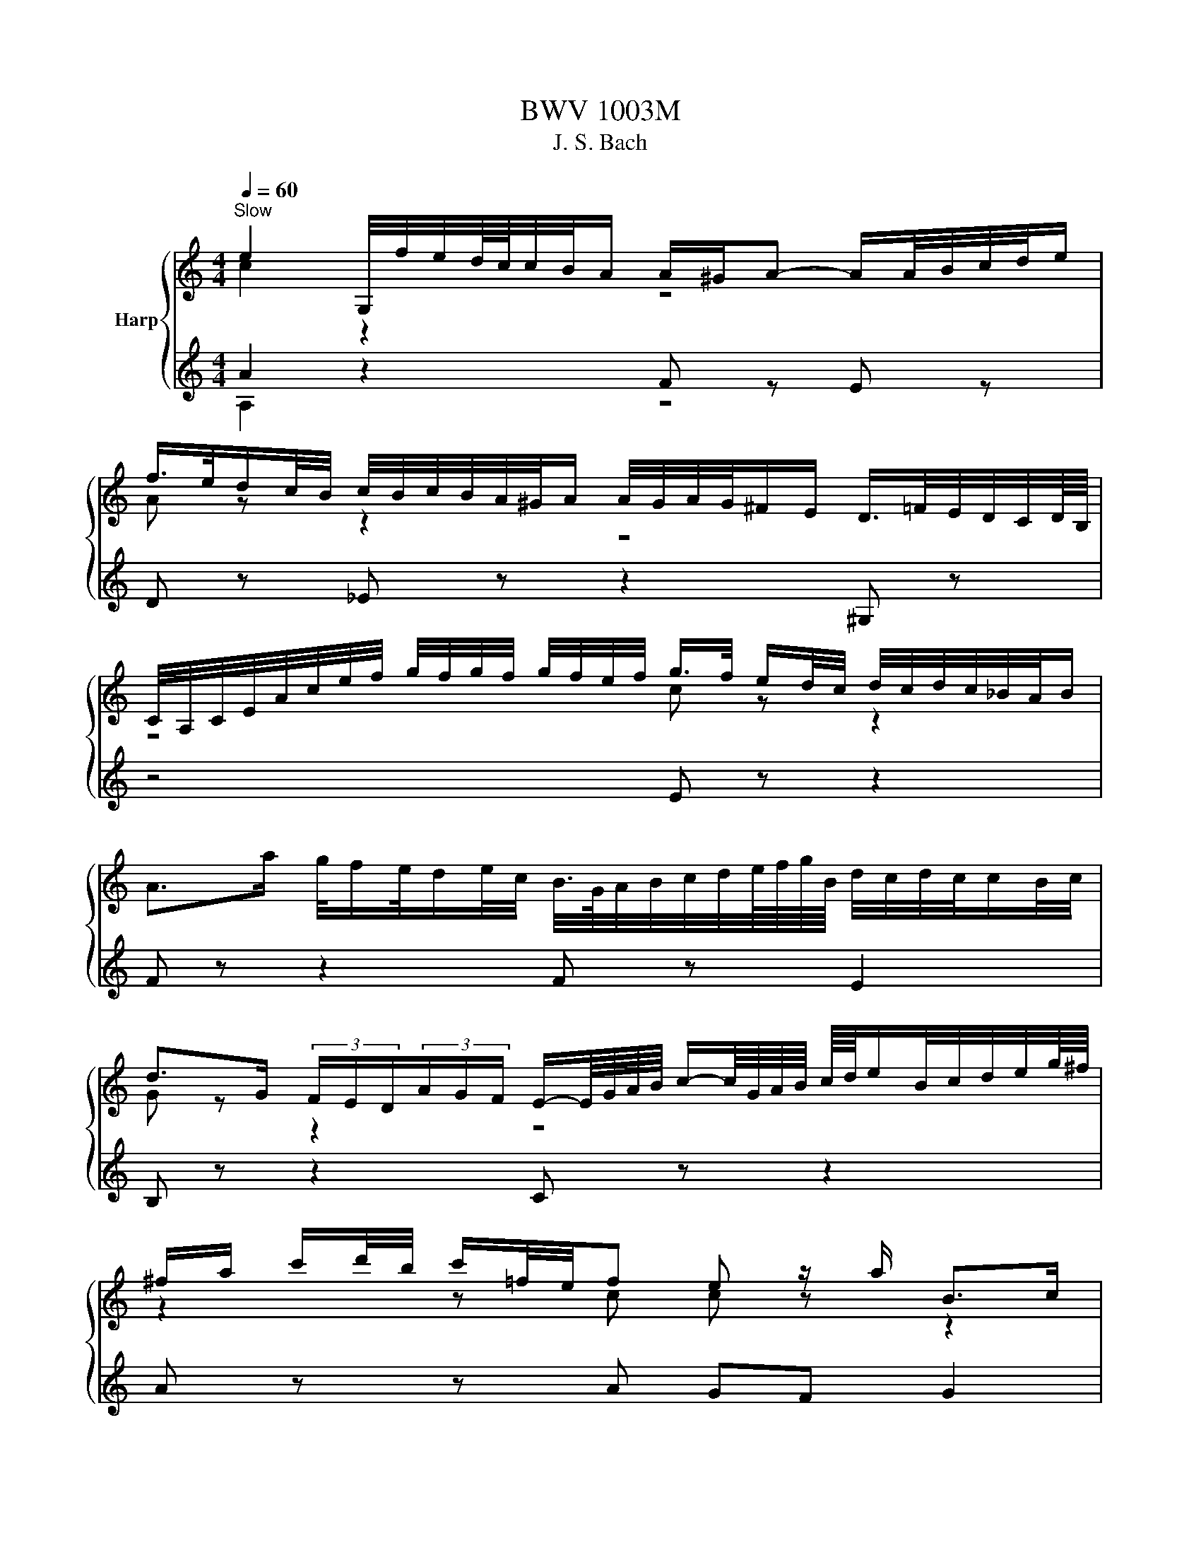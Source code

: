 X:1
T:BWV 1003M
T:J. S. Bach
%%score { ( 1 2 ) | ( 3 4 ) }
L:1/8
Q:1/4=60
M:4/4
K:C
V:1 treble nm="Harp"
V:2 treble 
V:3 treble 
V:4 treble 
V:1
"^Slow" e2 G,/4f/4e/4d/8c/8c/4B/4A/ A/^G/A- A/A/4B/4c/4d/4e/ | %1
 f/>e/d/c/4B/4 c/4B/4c/4B/4A/4^G/4A/ A/4G/4A/4G/4^F/E/ D/>=F/E/4D/4C/4D/8B,/8 | %2
 C/4A,/4C/4E/4A/4c/4e/4f/4 g/4f/4g/4f/4 g/4f/4e/4f/4 g/>f/ e/d/4c/4 d/4c/4d/4c/4_B/4A/4B/ | %3
 A>a g/4f/e/4d/e/4c/4 B/4>G/4A/4B/4c/4d/4e/8f/8g/8B/8 d/4c/4d/4c/4c/B/4c/4 | %4
 d>G (3F/E/D/(3A/G/F/ E/-E/8G/8A/8B/8 c/-c/8G/8A/8B/8 c/8d/8e/B/4c/4d/4e/4g/8^f/8 | %5
 ^f/a/ c'/d'/4b/4 c'/=f/4e/4f e z/ a/ B>c | %6
 c-c/4G/4A/4B/4 c/4d/4e/4f/4e/4d/4c/4B/8A/8 ^G/4E/4G/4B/4d/4A/4F/4A,/4 ^G,/>f/e/4d/4c/4d/8B/8 | %7
 cB/A/ ^f>f f3/2g/4a/4 g/f/g/e/ | %8
 e/_e/^c/B/ b3/4B/8=c/8d/4=e/4f/4d/4 _A/f/-f/4g/4f/4e/4 d/4^c/4d/b/d/ | %9
 ^c/>e/^f/4g/4a/4b/4 c'/4b/4c'/_e/c'/ b>a a/g/a/f/ | e z z2 e>^f _e>=e | %11
 e2- e/f/4e/4d/4c/4B/4c/8A/8 ^G-G/4A/4B/4A/4 G/4^F/4E/4D/4C/D/4B,/4 | %12
 A-A/4E/4^F/4_A/4 =A/4B/4c/4d/4e/4f/4g/4_b/8a/8 b/a/a/g/ g/f/g/e/ | %13
 f/a/4g/4a C/4_b/4a/4g/4f/4e/4d/4e/8^c/8 d/4A/4_B/4G/4E/4^C/4D/4_B,/4 A,/4D/4^F/4A/4=c/4_e/4d/4A/4 | %14
 _B/4^F/4G/4B/4d/4^f/4g/4_b/4 =f/f/4e/4_A/4d/4^c/4d/4 c/>d/e/4f/4g/4e/4 B3/4^C/8D/8E/4=F/4G/4E/4 | %15
 F/4^G/4A/4d/4f/4^g/4a/4_b/4 d^c/>d/ d3/4=c/8_B/8A/4=G/4F/4G/8A/8 D/4F/4A/4d/4f/4a/4=g/8e/8f/4 | %16
 f-f/8d/8e/8f/8g/8a/8b/8c'/8 d'/b/4g/4g/4f/4e/ e z A/4^G/4A/4c/4e/4c/4A/4F/4 | %17
 d/e/4f/4^G/e/ dc3/4B/8c/8 B-B/4^g/4a/4b/4 a/4g/4^f/4e/4d/4B/4_A/4E/4 | %18
 ^C/G/4A/4_B/A/ G/4^F/4G/e/G/ F/4>A/4=B/4c/4d/4e/4f/4g/4 f/4e/4f/4d/4^G/f/ | %19
 e>d d/c/d/B/ a3/2b/4c'/4 b/4^g/4a/4f/4e/4_e/4=e/4A/4 | %20
 A/8B/8c3/4 z B>A A,/A/4^G/4A/4c/4f/ G,/=G/4^F/4G/4B/4e/8_e/8=e/4 | %21
 F/4e/4a/4^g/4a/4c'/4b/4d'/4 g/4a/4e/4c/4A/4F/4A/4^c/4 d/4 z/4 d/4 z/4 d/4 z/4 d/4 z/4 e/4_e/4=e/4_e/4=e/4_e/4=e/4_e/4 | %22
 e8 | z8 |[M:2/4][Q:1/4=96]"^Andante" z e/_e/ =eE | Ac Bd | c z z2 | z e e_e | eB/A/ B^c | %29
 dA/^G/ AB | z a/^g/ aA | eg ^fa | ge/_e/ z g | ga/g/ ae | fd/^c/ z f | fg/f/ gd | %36
 e/f/e/d/ c/B/A/G/ | ^Fd/c/ dF | ^G/A/B/c/ dF | Ed/c/ d/f/e/d/ | %40
 c/d/c/d/ e/4d/4e/4d/4e/4d/4c/4d/4 | e z g2 | ^f2 =f2 | e2 a2 | ^g2 =g2 | ^f2 b2 | _b2 a2 | %47
 ^g=g/^f/ ga | b^f/e/ f^g | aa/^g/ ab | c'g/^f/ ga | bb/a/ bc' | d'a/^g/ ab | c' z z2 | %54
 Dc'/a/ g/^f/e/d/ | b z z2 | C_b/g/ f/e/d/c/ | aa/f/ e/d/^c/B/ | gg/e/ d/^c/B/A/ | %59
 f/g/f/e/ d/c/_B/A/ | f_b/f/ e/d/c/=B/ | ^ga/g/ aa | a z z ^g | g z f z | e z z e | ed/^c/ d_B | %66
 ^Gf ed | d/4c/4d/4c/4d/4c/4d/ c/4B/4c/4B/4c/4B/4A/ | A/e/c/A/ z/ A/ z/ A/ | E/A/F/A/ E/A/D/A/ | %70
 A/e/c/A/ z/ A/ z/ A/ | E/A/F/A/ E/A/D/A/ | E/A/^G/A/ B/A/G/A/ | D/A/^G/A/ B/A/G/A/ | %74
 E/e/c/A/ z/ A/ z/ A/ | _E/^f/c/A/ ^G/A/D/A/ | E/b/g/e/ z/ e/ z/ e/ | B/e/c/e/ B/e/A/e/ | %78
 e/b/g/e/ z/ e/ z/ e/ | B/e/c/e/ B/e/A/e/ | B/e/_e/=e/ ^f/e/_e/=e/ | A/e/_e/=e/ ^f/e/_e/=e/ | %82
 B/b/g/e/ z/ e/ z/ e/ | c/e/B/e/ A/a/c/a/ | Bb/a/ bB | eg ^fa | g z z g | ^f2 =f2 | %88
 ea/^g/ a/^f/=g/e/ | _e z z ^f | Be/_e/ =e/c/d/B/ | cB A z | A^f/e/ f^F | Bd ^ce | _e^f ba | %95
 a/4g/4a/4g/4a/4g/4a/ g/4^f/4g/4f/4g/4f/4e/ | e z e2 | _e2 d2 | ^c=c/B/ cd | eB/A/ B^c | d2 d2 | %101
 ^c2 =c2 | BB/A/ Bc | dA/G/ AB | z g/f/ gG | ce df | eg fa | gc/B/ c/d/e/f/ | a z fc | %109
 ad/e/ ^f/g/a/b/ | b z z2 | z c' c'b | c'c'/b/ c'/g/e/c/ | gb ac' | b z z b | c' z b z | _b z a z | %117
 B/c/d/e/ f/g/a/f/ | g/a/g/f/ e/d/c/e/ | A/B/c/d/ e/f/g/e/ | f/g/f/e/ d/c/B/d/ | %121
 G/A/B/c/ d/e/f/d/ | e z z e | ea/g/ f/e/d/f/ | B/d/c/B/ A/G/F/d/ | E/c/D/C/ G,/D/c/B/ | ce/d/ eE | %127
 A/B/c/A/ B/c/d/B/ | c/d/e/c/ d/e/f/d/ | ea/^g/ a/^f/=g/e/ | ^f z z2 | ^g z e/c/d/B/ | a z z2 | %133
 b z z2 | ^G/B/e/^g/ b/c'/d'/b/ | c'/a/f/e/ f/c/A/c/ | b/f/d/c/ d/B/^G/B/ | c/e/a/^g/ a/e/c/e/ | %138
 g/e/^c/B/ c/A/E/G/ | F/d/A/G/ A/F/D/F/ | B,/D/^G/^F/ G/B/d/c/ | d/f/b/a/ b/f/e/d/ | %142
 c/B/A/^G/ A/c/f/c/ | B/A/G/^F/ G/B/e/B/ | A/G/F/E/ F/A/d/A/ | ^G/A/B/c/ d/e/f/e/ | %146
 f/e/d/^c/ d/^g/a/b/ | c/B/A/c/ F/e/a/d/ | ^g z z =g | c2 ^c2 | d z z f | B2 d2- | dc/d/ cc' | %153
 f2{f} e2 | dc/B/ ca | ed/c/ dB | ce ac | Ba/g/ a_e | ec' ba | %159
 a/4g/4a/4g/4a/4g/4a/ g/4^f/4g/4f/4g/4f/4e/ | eb/a/ bB | eg ^fa | g z z2 | z e e_e | eB/c/ Bb | %165
 ec dB | ce/_e/ =eE | z a a^g | ac/B/ cc | cd/c/ dA | B z z _B | _Bc/B/ cG | Af/g/ fe | dg/a/ gf | %174
 e z g z | a z a z | z g/a/ gf | ea/_b/ ag | f z ^f z | g z ^g z | ab c' z | z c' ba | ^ga b z | %183
 z b ag | ^fg a z | z g/^f/ gB | ce df | e^f g z | a/4g/4a/4g/4a/4g/4a/ g/4^f/4g/4f/4g/4f/4g/ | %189
 gb/a/ bB | ^c/e/^f/g/ a/B/A/G/ | ^Fa/g/ a^c | _e/=e/_e/=e/ ^f/g/A/B/ | c/d/^F/G/ A/B/_E/=E/ | %194
 ^F/G/A/B/ ^c/_e/=e/^f/ | g/a/g/a/ bB | ec/B/ A/G/^F/E/ | _eB/c/ Bb | ec dB | c2 B2 | AB c2 | %201
 c^f/c/ B/A/G/^F/ | G/_E/=E/G/ c/E/D/B/ | A/E/C/E/ A/C/B,/G/ | F/C/A,/C/ F/A,/G,/E/ | %205
 _E/^F/A/c/ ^f/B/A/f/ | G/^F/G/B/ e/A/^G/d/ | c/B/c/e/ f/A/G/e/ | _e/=e/^f/g/ a/^F/E/c/ | %209
 _E/=E/^F/G/ A/B,/_E/F/ | G/c/B/_e/ =e/g/^f/_b/ | be g/^f/e/_e/ | eG/A/ Gg | g z ^c2 | d z z2 | %215
 f z B2 | c z z2 | B z z2 | C/D/C/A,/ E/F/E/C/ | A/B/A/E/ c/d/c/A/ | _Bg/f/ gG | %221
 A/c/_B/A/ B/d/c/B/ | c/_e/d/c/ d/f/=e/d/ | e z z e | f z z f | g z z g | ag _ba | gf/e/ f/a/g/f/ | %228
 e/g/f/e/ d/c/_B/A/ | _B/A/B/D/ F/B/d/f/ | _b/a/b/f/ d/_B/F/D/ | c/_B/c/E/ G/c/e/g/ | %232
 _b/a/b/g/ e/c/G/E/ | c/_B/c/F/ A/c/f/g/ | a/g/a/f/ c/A/F/A/ | c/_B/c/^F/ A/c/_e/^f/ | %236
 a/g/a/_e/ c/A/^F/A/ | _B/A/B/G/ B/d/^f/a/ | g/^f/g/d/ _B/G/_E/D/ | ^C/B,/C/E/ A/^c/e/f/ | %240
 g/f/g/e/ ^c/A/E/^C/ | D/^C/D/F/ A/d/f/=C/ | _B,/A,/B,/F/ _B/d/f/A,/ | G,/D/G/A/ _B/d/_e/f/ | %244
 ^ca/g/ aA | df eg | f z z f | e z _e z | _ed/^c/ dd' | g/f/e/g/ f/e/d/f/ | _e/d/^c/d/ _ba | %251
 _e/^c/d _ba | d^c g_B | Ag fe | Ad E^c | dF/E/ FG | AE/D/ E^F | G2 G2 | ^F2 =F2 | EE/D/ EF | %260
 GD/C/ DE | F2 F2 | E2 _E2 | D_B/c/ BA | Gc/d/ c_B | A2 A2 | _B2 =B2 | cc/d/ c_B | Ad/e/ dc | %269
 _BG/A/ =BF | c2 ^c2 | dA/_B/ Aa | d_B cA | _B/A/G/A/ Bg | cA _BG | Ac/_B/ c z | z f z _e | %277
 z d/c/ d z | z g z f | z e/f/ ga | _ba ag | gf fe | d/e/d/e/ fA, | %283
 A,/4^G,/4A,/4G,/4A,/4G,/4f/ e/d/c/B/ | c/A/F/e/ d/c/B/A/ | ^Gb/a/ bd | c/b/a/^g/ ac | Ba g_B | %288
 A/g/f/e/ fA | Gf eG | F/e/d/c/ dF | Ed cE | F_B/A/ Bd | df f_b | ^gf/e/ a z | a z z ^g | a z e z | %297
 a z g z | fe ed | d z z c | _B/c/d/e/ fA | _Af ed | d/4c/4d/4c/4d/4c/4d/ c/4B/4c/4B/4c/4B/4A/ | %303
 z4 | a z ^g z | aA/B/ Aa | ec dB | c z ^c z | af ge | %309
 f/4g/4a/4g/4f/4e/4d/4^c/4 d/4e/4f/4e/4d/4=c/4B/4A/4 | %310
 B/4c/4d/4c/4B/4A/4^G/4^F/4 _A/4=A/4B/4A/4G/4F/4E/4D/4 | z a a^g | a4 | z4 | %314
[M:3/4] E/ z/ z z E F/E/D/C/ | G/D/F- FA G/F/E/D/ | E/G/A/B/ c z ^F/A/B/c/ | %317
 B/A/G z e/d/ e/d/c/B/ | A2 z d/e/ d/c/B/A/ | B/d/e/f/ g z c/e/a/g/ | f z B/c/d/e/ f/a/g/f/ | %321
 e z z/ d/c/B/ A/G/^F/4G/4E/ | ^F/D/E/F/ G/4B/4A/4c/4B/4d/4c/4e/4 d2 | %323
 C/e/4d/4c/4d/4e/ B-B/4c/8B/8A/4B/4 cB/4A/4B/4A/4 | G2 z/ G/F/E/ D/A/G/F/ | E2 z E F/E/D/C/ | %326
 G/D/F- FA G/F/E/D/ | E/G/A/B/ c z ^F/A/B/c/ | B/A/G z e/d/ e/d/c/B/ | A2 z d/e/ d/c/B/A/ | %330
 B/d/e/f/ g z c/e/a/g/ | f z B/c/d/e/ f/a/g/f/ | e z z/ d/c/B/ A/G/^F/4G/4E/ | %333
 ^F/D/E/F/ G/4B/4A/4c/4B/4d/4c/4e/4 d2 | C/e/4d/4c/4d/4e/ B-B/4c/8B/8A/4B/4 cB/4A/4B/4A/4 | G6 | %336
 d2 z d e/d/c/B/ | e/B/d- df e/d/c/B/ | c/d/e- ee d/c/B/A/ | a/^f/^g z g/b/ b/g/g/e/ | %340
 a2- a/b/a/g/ ^f/e/_e/=e/ | a/b/c'- c'c'/b/ a/g/a/^f/ | g/e/_e/=e/ ba a/g/a/^f/ | %343
 ^fe z e/=f/ g/a/_b- | ba z g g/f/g/e/ | ef z d/e/ f/g/a | Bc z c e/d/e/c/ | %347
 B2 z/ B/c/B/ A/G/F/E/ | F/_e/d/c/ B/c/^g/=g/ f/c/4B/4c/^f/ | %349
 g/>a/g/4f/4e/8f/8g/4 c-c/4B/4A/4B/4 c/4B/4c/4B/4c/4B/4A/4B/4 | c2 z4 | B/c/d z d e/d/c/B/ | %352
 e/B/d- df e/d/c/B/ | c/d/e- ee d/c/B/A/ | a/^f/^g z g/b/ b/g/g/e/ | a2- a/b/a/g/ ^f/e/_e/=e/ | %356
 a/b/c'- c'c'/b/ a/g/a/^f/ | g/e/_e/=e/ ba a/g/a/^f/ | ^fe z e/=f/ g/a/_b- | ba z g g/f/g/e/ | %360
 ef z d/e/ f/g/a | Bc z c e/d/e/c/ | B2 z/ B/c/B/ A/G/F/E/ | F/_e/d/c/ B/c/^g/=g/ f/c/4B/4c/^f/ | %364
 g/>a/g/4f/4e/8f/8g/4 c-c/4B/4A/4B/4 c/4B/4c/4B/4c/4B/4A/4B/4 | c6 |[M:2/2] z8 | %367
[Q:1/4=132]"^Allegro" A/c/e/a/ e/d/c/B/ A/c/e/a/ e/d/c/B/ | %368
 A/c/4d/4e/E/ A/c/e/^G/ A/c/4d/4e/E/ A/c/e/G/ | %369
 A/B/4c/4d/c/4B/4 c/d/4e/4f/e/4d/4 e/a/f/d/ e/d/c/B/ | %370
 A/B/4c/4d/c/4B/4 c/d/4e/4f/e/4d/4 e/a/f/d/ e/d/c/B/ | A/c/e/a/ c'/e/c/A/ ^G/B/e/^g/ b/d/c/B/ | %372
 A/c/e/a/ c'/e/c/A/ ^G/B/e/^g/ b/d/c/B/ | A/c/e/g/ f/c/B/A/ G/B/d/f/ e/B/A/G/ | %374
 F/A/c/e/ d/c/B/A/ ^G/e/B/G/ E/F/D/E/ | ^C/A/e/G/ F/D/F/=C/ B,/G/d/F/ E/C/E/B,/ | %376
 A,/F/c/E/ D/B,/D/A,/ ^G,/E/B/D/ C/A,/D/B,/ | E/C/A,/C/ E/A/c/E/ _E/c/B/A/ ^f/A/G/^F/ | %378
 E/B,/G,/B,/ E/G/B/D/ ^C/B/A/G/ e/g/^f/e/ | _e/A/^F/A/ e/^f/a/c/ B/F/_E/F/ B/e/f/a/ | %380
 g/b/4a/4g/^f/ e/c'/A/B/4c/4 D/a/4g/4f/e/ d/b/G/A/4B/4 | %381
 C/g/4^f/4e/d/ c/a/4g/4f/e/ _e/f/4e/4B/A/ G/=e/^F/d/ | %382
 E/d/4B/4G/F/ E/c/D/B/ C/B/4G/4E/D/ C/A/B,/G/ | %383
 A,/B,/4C/4D/C/4B,/4 C/D/4E/4F/E/4D/4 E/^F/4G/4A/G/4F/4 G/A/4B/4c/B/4A/4 | %384
 ^f/c/_E/c/ B/A/G/^F/ G/A/B/c/ F>=E | E/^C/4D/4E/A/ ^F/_E/4=E/4F/B/ G/E/4F/4G/c/ A/F/4G/4A/d/ | %386
 B/G/B/_e/ =e/g/b/d/ c/A/c/e/ f/a/c'/e/ | B/_e/^f/b/ f/=e/_e/^c/ B/e/f/a/ f/=e/_e/c/ | %388
 B/_e/=e/g/ e/d/c/B/ A/B/c/^f/ c/B/A/G/ | ^F/G/A/c/ A/G/F/E/ _E/F/A/c/ B/A/G/F/ | %390
 G/B/4G/4E/B,/ ^F/A/e/_e/ =e4 | A/c/e/a/ e/d/c/B/ A/c/e/a/ e/d/c/B/ | %392
 A/c/4d/4e/E/ A/c/e/^G/ A/c/4d/4e/E/ A/c/e/G/ | %393
 A/B/4c/4d/c/4B/4 c/d/4e/4f/e/4d/4 e/a/f/d/ e/d/c/B/ | %394
 A/B/4c/4d/c/4B/4 c/d/4e/4f/e/4d/4 e/a/f/d/ e/d/c/B/ | A/c/e/a/ c'/e/c/A/ ^G/B/e/^g/ b/d/c/B/ | %396
 A/c/e/a/ c'/e/c/A/ ^G/B/e/^g/ b/d/c/B/ | A/c/e/g/ f/c/B/A/ G/B/d/f/ e/B/A/G/ | %398
 F/A/c/e/ d/c/B/A/ ^G/e/B/G/ E/F/D/E/ | ^C/A/e/G/ F/D/F/=C/ B,/G/d/F/ E/C/E/B,/ | %400
 A,/F/c/E/ D/B,/D/A,/ ^G,/E/B/D/ C/A,/D/B,/ | E/C/A,/C/ E/A/c/E/ _E/c/B/A/ ^f/A/G/^F/ | %402
 E/B,/G,/B,/ E/G/B/D/ ^C/B/A/G/ e/g/^f/e/ | _e/A/^F/A/ e/^f/a/c/ B/F/_E/F/ B/e/f/a/ | %404
 g/b/4a/4g/^f/ e/c'/A/B/4c/4 D/a/4g/4f/e/ d/b/G/A/4B/4 | %405
 C/g/4^f/4e/d/ c/a/4g/4f/e/ _e/f/4e/4B/A/ G/=e/^F/d/ | %406
 E/d/4B/4G/F/ E/c/D/B/ C/B/4G/4E/D/ C/A/B,/G/ | %407
 A,/B,/4C/4D/C/4B,/4 C/D/4E/4F/E/4D/4 E/^F/4G/4A/G/4F/4 G/A/4B/4c/B/4A/4 | %408
 ^f/c/_E/c/ B/A/G/^F/ G/A/B/c/ F>=E | E/^C/4D/4E/A/ ^F/_E/4=E/4F/B/ G/E/4F/4G/c/ A/F/4G/4A/d/ | %410
 B/G/B/_e/ =e/g/b/d/ c/A/c/e/ f/a/c'/e/ | B/_e/^f/b/ f/=e/_e/^c/ B/e/f/a/ f/=e/_e/c/ | %412
 B/_e/=e/g/ e/d/c/B/ A/B/c/^f/ c/B/A/G/ | ^F/G/A/c/ A/G/F/E/ _E/F/A/c/ B/A/G/F/ | %414
 G/B/4G/4E/B,/ ^F/A/e/_e/ =e4 | E/e/g/b/ g/e/_e/=e/ E/e/g/b/ g/e/_e/=e/ | %416
 E/G/4A/4B/B,/ E/G/B/_E/ =E/G/4A/4B/B,/ E/G/B/_E/ | %417
 E/^F/4G/4A/G/4F/4 G/A/4B/4c/B/4A/4 B/G/4A/4B/^c/4_e/4 =e/B/4A/4G/F/ | %418
 E/^F/4G/4A/G/4F/4 G/A/4B/4c/B/4A/4 B/G/4A/4B/^c/4 _e/4 =e/B/4A/4G/F/ | %419
 E/G/B/e/ g/b/g/e/ _e/^f/e/B/ ^F/A/G/F/ | E/G/B/e/ g/b/g/e/ _e/^f/e/B/ ^F/A/G/F/ | %421
 E/G/B/d/ c/G/^F/E/ D/F/A/c/ B/F/E/D/ | C/E/G/B/ A/G/^F/E/ _E/B/F/E/ B,/C/A,/B,/ | %423
 G,/E/4^F/4G/B/ e/^f/d/e/ c/e/4d/4c/B/ A/B/G/A/ | ^F/D/4E/4F/G/ d/e/c/d/ B/G/4A/4B/d/ g/a/^f/g/ | %425
 e/g/e/B/ c/E/G/c/ d/g/d/A/ B/D/G/B/ | c/g/c/A/ D/^f/4g/4a/c/ B/g/d/B/ G/A/F/G/ | %427
 E/c/g/_B/ A/F/A/E/ D/=B/f/A/ G/E/G/D/ | C/A/e/G/ F/D/F/C/ B,/G/d/F/ E/C/F/D/ | %429
 G/E/C/E/ G/E/A/F/ _B/G/E/G/ B/G/c/G/ | A/F/A/c/ f/d/a/c/ B/G/B/d/ g/e/b/d/ | %431
 c/A/c/e/ a/f/c'/e/ d/B/d/g/ b/g/d'/f/ | %432
 e/g/4f/4e/f/4g/4 a/B/4c/4d/e/4f/4 g/A/4B/4c/d/4e/4 f/G/4A/4B/c/4d/4 | %433
 e/C/4D/4E/F/4G/4 A/F/d/F/ G,/F/B/d/ c/B/A/G/ | %434
 F/E/4D/4E/c/ G,/D/c/B/ c/e/4c/4G/F/ E/G/4E/4C/_B,/ | %435
 A,/G/^c/G/ c/G/e/G/ F/d/4A/4F/E/ D/A/4F/4D/C/ | %436
 B,/A/_e/A/ e/A/^f/A/ ^G/=e/4B/4G/^F/ E/B/4G/4E/D/ | %437
 C/4e/4d/4c/4B/c/4d/4 c/B/4A/4^G/A/4B/4 ^C/4A/4=G/4F/4E/F/4G/4 F/E/4D/4C/D/4E/4 | %438
 D/f/4e/4d/c/ B/d/G/A/4B/4 C/e/4d/4c/B/ A/c/F/G/4A/4 | %439
 B,/d/4c/4B/A/ ^G/d/b/d/ c/A/4B/4c/f/ B/=G/4A/4B/e/ | %440
 A/F/4G/4A/^c/ d/B/4=c/4d/f/ ^g/e/4^f/4g/b/ d'/b/4g/4e/g/4b/4 | %441
 c'/e'/4c'/4a/g/ f/d'/e/c'/ d/c'/4a/4f/e/ d/b/c/a/ | %442
 B/f/4d/4B/A/ ^G/d/^F/d/ E/G/B/d/ f/e/4d/4c/B/ | c/^G/A/_E/ =E/c/B/A/4G/4 A/F/4G/4A/F/ E/D/C/B,/ | %444
 C/4E/4^F/4^G/4A/E/ D/C/B,/A,/ B,/4C/4D/4E/4=F/E/ D/B/f/A/ | %445
 ^G/4A/4B/4c/4d/c/ B/^g/4a/4b/d/ c/4e/4^f/4g/4a/c/ E/B/a/g/ | %446
 A/^c/g/e/ A/d/^f/d/ ^G/d/=f/d/ =G/c/e/c/ | ^F/A/e/A/ =F/d/a/d/ E/d/b/a/ ^g/^f/e/d/ | %448
 c/e/4c/4A/E/ B/d/a/^g/ A,4 | E/e/g/b/ g/e/_e/=e/ E/e/g/b/ g/e/_e/=e/ | %450
 E/G/4A/4B/B,/ E/G/B/_E/ =E/G/4A/4B/B,/ E/G/B/_E/ | %451
 E/^F/4G/4A/G/4F/4 G/A/4B/4c/B/4A/4 B/G/4A/4B/^c/4_e/4 =e/B/4A/4G/F/ | %452
 E/^F/4G/4A/G/4F/4 G/A/4B/4c/B/4A/4 B/G/4A/4B/^c/4 _e/4 =e/B/4A/4G/F/ | %453
 E/G/B/e/ g/b/g/e/ _e/^f/e/B/ ^F/A/G/F/ | E/G/B/e/ g/b/g/e/ _e/^f/e/B/ ^F/A/G/F/ | %455
 E/G/B/d/ c/G/^F/E/ D/F/A/c/ B/F/E/D/ | C/E/G/B/ A/G/^F/E/ _E/B/F/E/ B,/C/A,/B,/ | %457
 G,/E/4^F/4G/B/ e/^f/d/e/ c/e/4d/4c/B/ A/B/G/A/ | ^F/D/4E/4F/G/ d/e/c/d/ B/G/4A/4B/d/ g/a/^f/g/ | %459
 e/g/e/B/ c/E/G/c/ d/g/d/A/ B/D/G/B/ | c/g/c/A/ D/^f/4g/4a/c/ B/g/d/B/ G/A/F/G/ | %461
 E/c/g/_B/ A/F/A/E/ D/=B/f/A/ G/E/G/D/ | C/A/e/G/ F/D/F/C/ B,/G/d/F/ E/C/F/D/ | %463
 G/E/C/E/ G/E/A/F/ _B/G/E/G/ B/G/c/G/ | A/F/A/c/ f/d/a/c/ B/G/B/d/ g/e/b/d/ | %465
 c/A/c/e/ a/f/c'/e/ d/B/d/g/ b/g/d'/f/ | %466
 e/g/4f/4e/f/4g/4 a/B/4c/4d/e/4f/4 g/A/4B/4c/d/4e/4 f/G/4A/4B/c/4d/4 | %467
 e/C/4D/4E/F/4G/4 A/F/d/F/ G,/F/B/d/ c/B/A/G/ | %468
 F/E/4D/4E/c/ G,/D/c/B/ c/e/4c/4G/F/ E/G/4E/4C/_B,/ | %469
 A,/G/^c/G/ c/G/e/G/ F/d/4A/4F/E/ D/A/4F/4D/C/ | %470
 B,/A/_e/A/ e/A/^f/A/ ^G/=e/4B/4G/^F/ E/B/4G/4E/D/ | %471
 C/4e/4d/4c/4B/c/4d/4 c/B/4A/4^G/A/4B/4 ^C/4A/4=G/4F/4E/F/4G/4 F/E/4D/4C/D/4E/4 | %472
 D/f/4e/4d/c/ B/d/G/A/4B/4 C/e/4d/4c/B/ A/c/F/G/4A/4 | %473
 B,/d/4c/4B/A/ ^G/d/b/d/ c/A/4B/4c/f/ B/=G/4A/4B/e/ | %474
 A/F/4G/4A/^c/ d/B/4=c/4d/f/ ^g/e/4^f/4g/b/ d'/b/4g/4e/g/4b/4 | %475
 c'/e'/4c'/4a/g/ f/d'/e/c'/ d/c'/4a/4f/e/ d/b/c/a/ | %476
 B/f/4d/4B/A/ ^G/d/^F/d/ E/G/B/d/ f/e/4d/4c/B/ | c/^G/A/_E/ =E/c/B/A/4G/4 A/F/4G/4A/F/ E/D/C/B,/ | %478
 C/4E/4^F/4^G/4A/E/ D/C/B,/A,/ B,/4C/4D/4E/4=F/E/ D/B/f/A/ | %479
 ^G/4A/4B/4c/4d/c/ B/^g/4a/4b/d/ c/4e/4^f/4g/4a/c/ E/B/a/g/ | %480
 A/^c/g/e/ A/d/^f/d/ ^G/d/=f/d/ =G/c/e/c/ | ^F/A/e/A/ =F/d/a/d/ E/d/b/a/ ^g/^f/e/d/ | %482
 c/e/4c/4A/E/ B/d/a/^g/ !fermata!A,4 |] %483
V:2
 c2 z2 z4 | A z z2 z4 | z4 c z z2 | x8 | G z z2 z4 | z2 z c c z z2 | x8 | E z z2 c3/2 z/ z B/G/ | %8
 ^F z z2 z4 | z4 =e z z2 | z4 B z z2 | x8 | E z z2 ^c z z2 | A z z2 z4 | x8 | z2 E z z4 | %16
 B z z2 B-B/4d/4c/4B/4 z2 | A z A z z4 | x8 | A3/2 z/ z2 c3/2 z/ z2 | x8 | x8 | x8 | x8 | %24
[M:2/4] x4 | x4 | x4 | x4 | x4 | x4 | c2 z2 | B2 B2 | B2 =eB | ^c2 z c | A2 dA | B2 z2 | %36
 c/ z/ z z2 | x4 | x4 | x4 | E/ z/ z z2 | x4 | x4 | x4 | x4 | x4 | x4 | x4 | x4 | x4 | x4 | x4 | %52
 x4 | x4 | x4 | d z z2 | x4 | c z z2 | ^c z z2 | d/ z/ z z2 | _B z z2 | Bc/B/ cc | B z z d | %63
 ^c z d z | A z z A | A z z F | z d c z | x4 | x4 | x4 | E/ z/ z z2 | x4 | x4 | x4 | x4 | x4 | x4 | %77
 x4 | B/ z/ z z2 | x4 | x4 | x4 | x4 | x4 | x4 | x4 | B z z B | x4 | x4 | x4 | x4 | x4 | x4 | %93
 G z G z | ^F z Bc | B z A z | x4 | x4 | x4 | x4 | x4 | x4 | x4 | x4 | c z z2 | G z G z | c z B z | %107
 c z z2 | c z z2 | c z z2 | dg/^f/ gG | x4 | x4 | x4 | g z z d | e z f z | c z c z | x4 | c z z2 | %119
 x4 | A z z2 | x4 | c z z c | c z z2 | F/ z/ z z2 | x4 | E/ z/ z z2 | ^F z ^G z | A z A z | %129
 A z z2 | A z z2 | de/d/ z2 | c z z2 | d/e/f/e/ d/c/B/A/ | x4 | x4 | x4 | x4 | x4 | x4 | x4 | x4 | %142
 x4 | x4 | x4 | x4 | x4 | x4 | x4 | x4 | x4 | x4 | x4 | x4 | z2 z c | c z FD | E z z2 | x4 | %158
 z _e =e z | x4 | x4 | x4 | x4 | x4 | x4 | x4 | x4 | Ac Bd | c/ z/ z AE | ^F z z F | DG/^F/ GD | %171
 E z z2 | x4 | x4 | cc/d/ cB | Ad/e/ dc | B z B z | c z ^c z | Bd/e/ dc | Be/f/ ed | cd eE | x4 | %182
 Bc dE | x4 | AB cD | x4 | z2 G z | c z z2 | AB z2 | B z z G | G z z2 | x4 | ^F z z2 | x4 | x4 | %195
 B z z2 | B z z2 | ^F z z _e | B z z2 | A^F z2 | x4 | x4 | x4 | x4 | x4 | x4 | x4 | x4 | x4 | x4 | %210
 x4 | x4 | z3 B | ^cA z2 | x4 | BG z2 | x4 | E/F/E/C/ z2 | x4 | x4 | x4 | z2 F z | F z F z | %223
 c z z c | c z z c | c_B/A/ Bc | c z z2 | x4 | x4 | x4 | x4 | x4 | x4 | x4 | x4 | x4 | x4 | x4 | %238
 x4 | x4 | x4 | x4 | x4 | x4 | E z z2 | x4 | A z z A | _B z z2 | F z z2 | x4 | x4 | x4 | x4 | %253
 E z z _B | F z z2 | x4 | x4 | x4 | x4 | x4 | x4 | x4 | x4 | x4 | x4 | x4 | x4 | x4 | x4 | x4 | %270
 x4 | x4 | x4 | x4 | z2 E z | x4 | x4 | x4 | x4 | x4 | ^c z c z | A z A z | _A z z2 | x4 | x4 | %285
 x4 | x4 | x4 | x4 | x4 | x4 | x4 | x4 | x4 | x4 | z2 z d | c z ^c z | d z ^c z | x4 | x4 | x4 | %301
 z d c z | x4 | x4 | c z B z | A z z2 | A z ^G z | AF z2 | d z ^c z | x4 | x4 | z c Bd | %312
 !fermata!^c4 | x4 |[M:3/4] x6 | x6 | z2 G/G/A/E/ z2 | D z z4 | x6 | z2 d/d/e/B/ z2 | z4 BB | %321
 c z z4 | z4 G2 | x6 | x6 | x6 | x6 | z2 G/G/A/E/ z2 | D z z4 | x6 | z2 d/d/e/B/ z2 | z4 BB | %332
 c z z4 | z4 G2 | x6 | x6 | x6 | z4 B z | x6 | x6 | x6 | x6 | B z e z z2 | x6 | x6 | z4 AB | x6 | %347
 x6 | z4 c/ z/ z | c/ z/ z z4 | EE EE ^FF | x6 | z4 B z | x6 | x6 | x6 | x6 | B z e z z2 | x6 | %359
 x6 | z4 AB | x6 | x6 | z4 c/ z/ z | c/ z/ z z4 | E6 |[M:2/2] x8 | x8 | x8 | x8 | x8 | x8 | x8 | %373
 x8 | x8 | x8 | x8 | x8 | x8 | x8 | x8 | x8 | x8 | x8 | x8 | x8 | x8 | x8 | x8 | x8 | x8 | x8 | %392
 x8 | x8 | x8 | x8 | x8 | x8 | x8 | x8 | x8 | x8 | x8 | x8 | x8 | x8 | x8 | x8 | x8 | x8 | x8 | %411
 x8 | x8 | x8 | x8 | x8 | x8 | x8 | x8 | x8 | x8 | x8 | x8 | x8 | x8 | x8 | x8 | x8 | x8 | x8 | %430
 x8 | x8 | x8 | x8 | x8 | x8 | x8 | x8 | x8 | x8 | x8 | x8 | x8 | x8 | x8 | x8 | x8 | x8 | x8 | %449
 x8 | x8 | x8 | x8 | x8 | x8 | x8 | x8 | x8 | x8 | x8 | x8 | x8 | x8 | x8 | x8 | x8 | x8 | x8 | %468
 x8 | x8 | x8 | x8 | x8 | x8 | x8 | x8 | x8 | x8 | x8 | x8 | x8 | x8 | x8 |] %483
V:3
 A2 z2 F z E z | D z _E z z2 ^G, z | z4 E z z2 | F z z2 F z E2 | B, z z2 C z z2 | A z z A GF G2 | %6
 C z z2 B,/ z/ z z2 | A, z z2 D3/2 z/ z E | B, z z2 z4 | G z z ^F GAB z | %10
 _B-B/4=B/4^c/4_e/4 =e/4c/4_B/4G/4^F/4E/4F/4_B,/4 G z ^F z | E2 z2 D z z2 | C z z2 E z z A | %13
 D z z2 z4 | z2 z2 A z z2 | z2 A, z D z z2 | D z z2 C z z2 | B, z A, z E z z2 | z4 C z z B, | %19
 CDE z _E3/2 z/ z2 | ED/d/ E2 z4 | z4 z/4 F/4 z/4 F/4 z/4 F/4 z/4 F/4 ^F2 | E8 | z8 |[M:2/4] z4 | %25
 z4 | z A/^G/ AA, | EG ^FA | ^G2 =G2 | ^F2 =F2 | E2 z ^F | G2 _E2 | E2 z E | A2 z A | D2 z D | %35
 G z z G | G/ z/ z z2 | C z z C | B, z z A, | ^G, z z2 | A,/ z/ z F2 | EB/A/ B^c | dA/G/ AB | %43
 cc/B/ cd | eB/A/ B^c | dd/^c/ de | ^f^c/B/ c_e | e2 e2 | _e2 d2 | c2 f2 | e2 _e2 | d2 g2 | %52
 ^f2 =f2 | ea/^g/ aA | z4 | Gg/^f/ gG | z4 | F z z2 | E z z2 | D/ z/ z z2 | D z z2 | D z z _E | %62
 Ee/_e/ =eE | E z A z | GG/F/ GE | F z z F | z ^G A z | ED C2 | A,/ z/ z ^G/ z/ A/ z/ | z D CB, | %70
 A,/ z/ z ^G/ z/ A/ z/ | z D CB, | A,/ z/ z z ^G/A/ | B,/ z/ z z2 | C/ z/ z ^G/ z/ A/ z/ | z4 | %76
 z2 _e/ z/ =e/ z/ | z A G^F | E/ z/ z _e/ z/ =e/ z/ | z A G^F | E/ z/ z z2 | ^F/ z/ z z2 | %82
 G/ z/ z _e/ z/ =e/ z/ | AG ^FE | _E z z A | G z B z | Ee/_e/ =eE | Ac Bd | c z z A | %89
 AB/A/ B/G/A/^F/ | G z z ^G | A/E/G/E/ ^F/E/_E/=E/ | _E z z E | E z A, z | A, z EE | E z _E z | %96
 EG/^F/ GA | B^F/E/ F^G | A2 A2 | ^G2 =G2 | ^F=F/E/ FG | AE/D/ E^F | G2 G2 | ^F2 =F2 | E z z C | %105
 A, z B, z | G z D z | E z z2 | Ff/e/ z2 | ^F z z2 | G z z2 | ce df | e z z2 | z g g^f | %114
 z G/^F/ z G | G z DF | EG FA | G z z2 | E z z2 | F z z2 | D z z2 | B, z z2 | G z z G | F z z2 | %124
 G,/ z/ z z2 | z4 | C z z C | C z B, z | A, z B, z | E z z2 | D z z2 | E z z2 | EA/G/ A/F/G/E/ | %133
 F z z2 | z4 | z4 | z4 | z4 | z4 | z4 | z4 | z4 | z4 | z4 | z4 | z4 | z4 | z4 | eE/F/ Ee | AF GE | %150
 FD/E/ Dd | GE FD | E z z e- | ed- d{e}c | FG AF | G z G, z | C z z2 | _E z z A | G^F GA | BA B2 | %160
 E z z2 | z e e_e | eE/^F/ Ee | BG A^F | G z z2 | ^G z E z | A z z D | E z E z | EA/^G/ z A, | %169
 D z z D | G, z z G, | C z z C | F z A z | _B z =B z | z2 E z | A z ^F z | G z E z | A z E z | %178
 D z D z | E z E z | F z z2 | De dc | E z z2 | A,d cB | D z z2 | G,B/A/ BF | E z B, z | GA _B^C | %188
 D z c2 | D z z G | A, z z2 | A, z z2 | B, z z2 | z4 | z4 | E z z D | E z z2 | ^F z z F | E z E z | %199
 A, z GE | ^F3 E | _E z z2 | z4 | z4 | z4 | z4 | z4 | z4 | z4 | z4 | z4 | z G AB | E z z E | %213
 E z _BG | F/E/D/E/ F/A/d/f/ | D z ^GF | E/D/C/D/ E/^F/^G/A/ | ^G, z D/E/D/B,/ | z4 | z4 | %220
 E z z C | F z D z | A, z _B, z | G_B,/A,/ B,G | AC/B,/ CA | E z z E | Fe dc | _B z =B z | c z z2 | %229
 z4 | z4 | z4 | z4 | z4 | z4 | z4 | z4 | z4 | z4 | z4 | z4 | z4 | z4 | z4 | G, z z G | F z A z | %246
 Dd/^c/ dD | G_B Ac | _B, z z2 | _B z A z | G z z2 | F z z2 | E z z D | ^C z AG | A, z A, z | %255
 D z D2 | ^C2 =C2 | B,B,/A,/ B,^C | DA,/G,/ A,B, | C2 C2 | B,2 _B,2 | A,A,/G,/ A,B, | %262
 CG,/A,/ G,A, | _B,2 D2 | _E2 =E2 | FF/G/ F_E | DG/A/ GF | E2 E2 | F2 ^F2 | G2 G2 | EA/_B/ AG | %271
 F z z2 | ^F z D z | G z z2 | E z C z | FA/G/ F_E | D_B CA | _B,_B/A/ GF | Ec DB | Cc/d/ ed | %280
 E z A z | D z A z | B, z z2 | z4 | z4 | E z z2 | E z z2 | E z z D | ^C/ z/ z d=C | B,d cB, | %290
 A,/ z/ z z A, | ^G, z AA, | D z z F | F_B Bd | df/e/ cB/A/ | BE/F/ EE | AF GE | FD EA, | AG GF | %299
 FA/G/ FE | D z z D | z ^G A z | ED E2 | AA,/B,/ A,A | EC DB, | E z z2 | E z B, z | A, z GE | %308
 F z E z | f/4g/4a/4g/4f/4e/4d/4^c/4 d/4e/4f/4e/4d/4=c/4B/4A/4 | %310
 B/4c/4d/4c/4B/4A/4^G/4^F/4 G/4A/4B/4A/4G/4F/4E/4D/4 | z E EE | !fermata!E4 | z4 | %314
[M:3/4] CC CC CC | B,B, B,B, B,B, | CC A,A, DD | G,G, GG GG | GG FF FF | FF EE AA | %320
 c/c/d/A/ GG DD | G z CE E z | C z z2 B,2 | z2 D4 | G,G, A,A, B,B, | CC CC CC | B,B, B,B, B,B, | %327
 CC A,A, DD | G,G, GG GG | GG FF FF | FF EE AA | c/c/d/A/ GG DD | G z CE E z | C z z2 B,2 | z2 D4 | %335
 G,6 | GG GG GG | ^GG GG GG | AA FF FF | BB dd dd | cc cc cA | _ee ee BB | E^F GA BB | ee dd dd | %344
 ^cc AA AA | dd DD EE | EE ^FF FF | GG GG G,G, | _A,/ z/ z z2 D/ z/ z | E/ z/ z D2 z2 | %350
 CC B,B, A,A, | GG GG GG | _AA AA AA | AA FF FF | BB dd dd | cc cc cA | _ee ee BB | E^F GA BB | %358
 ee dd dd | ^cc AA AA | dd DD EE | EE ^FF FF | GG GG G,G, | ^G,/ z/ z z2 D/ z/ z | E/ z/ z D2 z2 | %365
 C6 |[M:2/2] z8 | z8 | z8 | z8 | z8 | z8 | z8 | z8 | z8 | z8 | z8 | z8 | z8 | z8 | z8 | z8 | z8 | %383
 z8 | z2 z4 B,2 | z8 | z8 | z8 | z8 | z8 | z8 | z8 | z8 | z8 | z8 | z8 | z8 | z8 | z8 | z8 | z8 | %401
 z8 | z8 | z8 | z8 | z8 | z8 | z8 | z2 z4 B,2 | z8 | z8 | z8 | z8 | z8 | z8 | z8 | z8 | z8 | z8 | %419
 z8 | z8 | z8 | z8 | z8 | z8 | z8 | z8 | z8 | z8 | z8 | z8 | z8 | z8 | z8 | z8 | z8 | z8 | z8 | %438
 z8 | z8 | z8 | z8 | z8 | z8 | z8 | z8 | z8 | z8 | z8 | z8 | z8 | z8 | z8 | z8 | z8 | z8 | z8 | %457
 z8 | z8 | z8 | z8 | z8 | z8 | z8 | z8 | z8 | z8 | z8 | z8 | z8 | z8 | z8 | z8 | z8 | z8 | z8 | %476
 z8 | z8 | z8 | z8 | z8 | z8 | z8 |] %483
V:4
 A,2 z2 z4 | x8 | x8 | x8 | x8 | x8 | x8 | x8 | x8 | x8 | z4 =B, z z2 | x8 | z4 A, z z2 | x8 | x8 | %15
 x8 | G, z z2 z4 | x8 | x8 | x8 | x8 | x8 | x8 | x8 |[M:2/4] x4 | x4 | x4 | x4 | x4 | x4 | x4 | %31
 x4 | x4 | x4 | x4 | x4 | C/ z/ z z2 | x4 | x4 | x4 | x4 | x4 | x4 | x4 | x4 | x4 | x4 | x4 | x4 | %49
 x4 | x4 | x4 | x4 | x4 | x4 | x4 | x4 | x4 | x4 | x4 | x4 | x4 | x4 | A,/ z/ ^C/ z/ B,D | %64
 ^C z z C | D z z D | DB, CD | x4 | x4 | x4 | x4 | x4 | x4 | x4 | x4 | x4 | x4 | x4 | x4 | x4 | %80
 x4 | x4 | x4 | x4 | x4 | x4 | x4 | x4 | x4 | x4 | x4 | x4 | x4 | x4 | z2 G,A, | B, z z2 | x4 | %97
 x4 | x4 | x4 | x4 | x4 | x4 | x4 | x4 | x4 | C z z2 | x4 | x4 | x4 | x4 | x4 | x4 | x4 | z2 GG, | %115
 CE z2 | x4 | x4 | x4 | x4 | x4 | x4 | C_B,/A,/ B,G, | A, z z2 | x4 | x4 | x4 | x4 | x4 | C z z2 | %130
 CD/C/ D/B,/C/A,/ | B, z z2 | A, z z2 | A, z z2 | x4 | x4 | x4 | x4 | x4 | x4 | x4 | x4 | x4 | x4 | %144
 x4 | x4 | x4 | x4 | x4 | x4 | x4 | x4 | x4 | x4 | x4 | x4 | x4 | x4 | x4 | x4 | x4 | x4 | x4 | %163
 x4 | x4 | x4 | x4 | C z z2 | A,/ z/ z z2 | x4 | x4 | x4 | x4 | x4 | x4 | x4 | x4 | z2 A, z | %178
 z2 B, z | x4 | x4 | x4 | x4 | x4 | x4 | x4 | x4 | C z z2 | x4 | G, z z G, | x4 | x4 | x4 | x4 | %194
 x4 | x4 | C z z2 | B, z z A, | G, z _A, z | x4 | x4 | x4 | x4 | x4 | x4 | x4 | x4 | x4 | x4 | x4 | %210
 x4 | x4 | x4 | A, z z2 | x4 | G, z z2 | x4 | x4 | x4 | x4 | x4 | x4 | x4 | x4 | x4 | x4 | x4 | %227
 x4 | x4 | x4 | x4 | x4 | x4 | x4 | x4 | x4 | x4 | x4 | x4 | x4 | x4 | x4 | x4 | x4 | x4 | x4 | %246
 x4 | x4 | x4 | x4 | x4 | x4 | x4 | z2 DG, | x4 | x4 | x4 | x4 | x4 | x4 | x4 | x4 | x4 | x4 | x4 | %265
 x4 | x4 | x4 | x4 | x4 | x4 | x4 | x4 | x4 | x4 | x4 | x4 | x4 | x4 | x4 | A, z z2 | z2 C z | x4 | %283
 x4 | x4 | x4 | x4 | x4 | x4 | x4 | x4 | x4 | x4 | x4 | E z z2 | x4 | x4 | x4 | D z z2 | x4 | x4 | %301
 DB, CD | x4 | x4 | x4 | C z z2 | C z z2 | x4 | A, z z2 | x4 | x4 | CA, z2 | A,4 | x4 |[M:3/4] x6 | %315
 x6 | x6 | x6 | x6 | x6 | DD z2 G,G, | CC z C CC | x6 | x6 | x6 | x6 | x6 | x6 | x6 | x6 | x6 | %331
 DD z2 G,G, | CC z C CC | x6 | x6 | x6 | x6 | x6 | x6 | EE z4 | x6 | ^FF z4 | x6 | x6 | x6 | x6 | %346
 x6 | x6 | z4 =A,/ z/ z | G,/ z/ z G,2 z2 | x6 | G,G, z4 | x6 | x6 | EE z4 | x6 | ^FF z4 | x6 | %358
 x6 | x6 | x6 | x6 | x6 | z4 A,/ z/ z | G,/ z/ z G,2 z2 | x6 |[M:2/2] x8 | x8 | x8 | x8 | x8 | x8 | %372
 x8 | x8 | x8 | x8 | x8 | x8 | x8 | x8 | x8 | x8 | x8 | x8 | x8 | x8 | x8 | x8 | x8 | x8 | x8 | %391
 x8 | x8 | x8 | x8 | x8 | x8 | x8 | x8 | x8 | x8 | x8 | x8 | x8 | x8 | x8 | x8 | x8 | x8 | x8 | %410
 x8 | x8 | x8 | x8 | x8 | x8 | x8 | x8 | x8 | x8 | x8 | x8 | x8 | x8 | x8 | x8 | x8 | x8 | x8 | %429
 x8 | x8 | x8 | x8 | x8 | x8 | x8 | x8 | x8 | x8 | x8 | x8 | x8 | x8 | x8 | x8 | x8 | x8 | x8 | %448
 x8 | x8 | x8 | x8 | x8 | x8 | x8 | x8 | x8 | x8 | x8 | x8 | x8 | x8 | x8 | x8 | x8 | x8 | x8 | %467
 x8 | x8 | x8 | x8 | x8 | x8 | x8 | x8 | x8 | x8 | x8 | x8 | x8 | x8 | x8 | x8 |] %483

